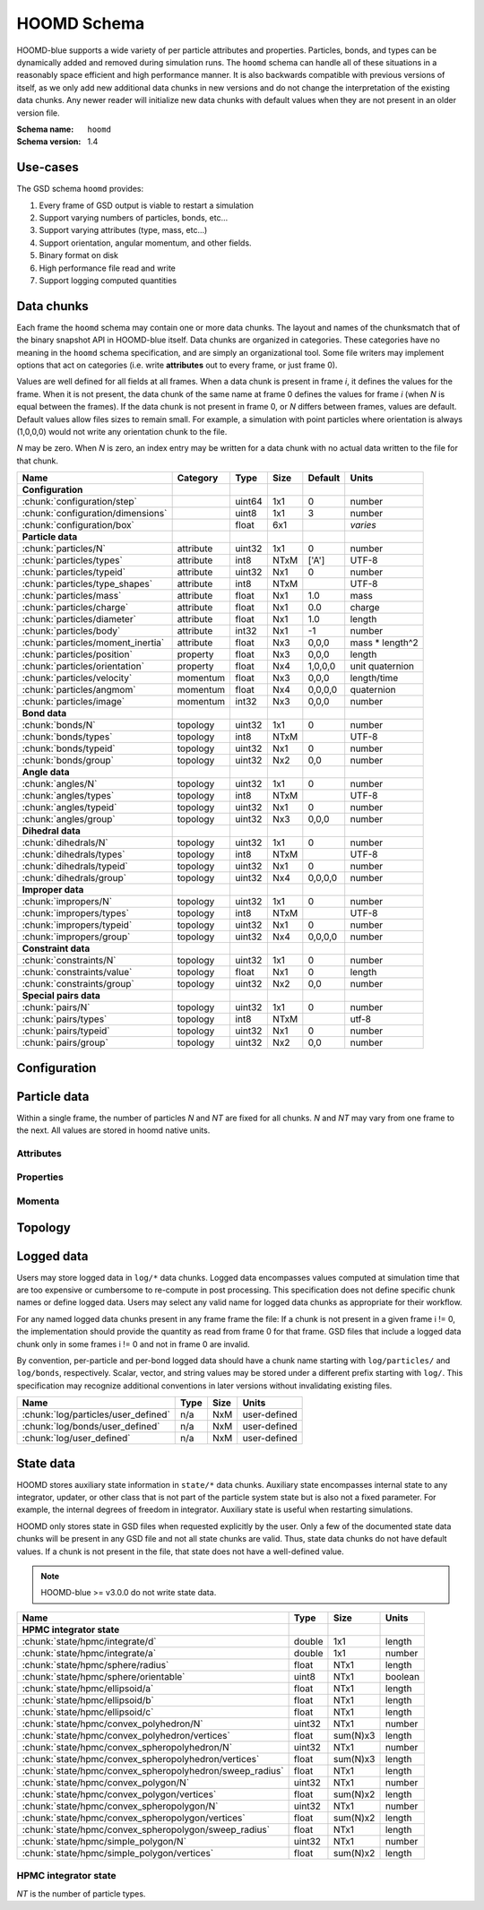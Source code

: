 .. Copyright (c) 2016-2021 The Regents of the University of Michigan
.. Part of GSD, released under the BSD 2-Clause License.

HOOMD Schema
============

HOOMD-blue supports a wide variety of per particle attributes and properties.
Particles, bonds, and types can be dynamically added and removed during
simulation runs. The ``hoomd`` schema can handle all of these situations in a
reasonably space efficient and high performance manner. It is also backwards
compatible with previous versions of itself, as we only add new additional data
chunks in new versions and do not change the interpretation of the existing data
chunks. Any newer reader will initialize new data chunks with default values
when they are not present in an older version file.

:Schema name: ``hoomd``
:Schema version: 1.4

.. seealso::

    `hoomd.State` for a full description of how HOOMD interprets this
    data.

Use-cases
---------

The GSD schema ``hoomd`` provides:

#. Every frame of GSD output is viable to restart a simulation
#. Support varying numbers of particles, bonds, etc...
#. Support varying attributes (type, mass, etc...)
#. Support orientation, angular momentum, and other fields.
#. Binary format on disk
#. High performance file read and write
#. Support logging computed quantities

Data chunks
-----------

Each frame the ``hoomd`` schema may contain one or more data chunks. The layout
and names of the chunksmatch that of the binary snapshot API in HOOMD-blue
itself. Data chunks are organized in categories. These categories have no
meaning in the ``hoomd`` schema specification, and are simply an organizational
tool. Some file writers may implement options that act on categories (i.e. write
**attributes** out to every frame, or just frame 0).

Values are well defined for all fields at all frames. When a data chunk is
present in frame *i*, it defines the values for the frame. When it is not
present, the data chunk of the same name at frame 0 defines the values for frame
*i* (when *N* is equal between the frames). If the data chunk is not present in
frame 0, or *N* differs between frames, values are default. Default values allow
files sizes to remain small. For example, a simulation with point particles
where orientation is always (1,0,0,0) would not write any orientation chunk to
the file.

*N* may be zero. When *N* is zero, an index entry may be written for a data
chunk with no actual data written to the file for that chunk.

================================= ========= ====== ==== ======= ================
Name                              Category  Type   Size Default Units
================================= ========= ====== ==== ======= ================
**Configuration**
:chunk:`configuration/step`                 uint64 1x1  0       number
:chunk:`configuration/dimensions`           uint8  1x1  3       number
:chunk:`configuration/box`                  float  6x1          *varies*
**Particle data**
:chunk:`particles/N`              attribute uint32 1x1  0       number
:chunk:`particles/types`          attribute int8   NTxM ['A']   UTF-8
:chunk:`particles/typeid`         attribute uint32 Nx1  0       number
:chunk:`particles/type_shapes`    attribute int8   NTxM         UTF-8
:chunk:`particles/mass`           attribute float  Nx1  1.0     mass
:chunk:`particles/charge`         attribute float  Nx1  0.0     charge
:chunk:`particles/diameter`       attribute float  Nx1  1.0     length
:chunk:`particles/body`           attribute int32  Nx1  -1      number
:chunk:`particles/moment_inertia` attribute float  Nx3  0,0,0   mass * length^2
:chunk:`particles/position`       property  float  Nx3  0,0,0   length
:chunk:`particles/orientation`    property  float  Nx4  1,0,0,0 unit quaternion
:chunk:`particles/velocity`       momentum  float  Nx3  0,0,0   length/time
:chunk:`particles/angmom`         momentum  float  Nx4  0,0,0,0 quaternion
:chunk:`particles/image`          momentum  int32  Nx3  0,0,0   number
**Bond data**
:chunk:`bonds/N`                  topology  uint32 1x1  0       number
:chunk:`bonds/types`              topology  int8   NTxM         UTF-8
:chunk:`bonds/typeid`             topology  uint32 Nx1  0       number
:chunk:`bonds/group`              topology  uint32 Nx2  0,0     number
**Angle data**
:chunk:`angles/N`                 topology  uint32 1x1  0       number
:chunk:`angles/types`             topology  int8   NTxM         UTF-8
:chunk:`angles/typeid`            topology  uint32 Nx1  0       number
:chunk:`angles/group`             topology  uint32 Nx3  0,0,0   number
**Dihedral data**
:chunk:`dihedrals/N`              topology  uint32 1x1  0       number
:chunk:`dihedrals/types`          topology  int8   NTxM         UTF-8
:chunk:`dihedrals/typeid`         topology  uint32 Nx1  0       number
:chunk:`dihedrals/group`          topology  uint32 Nx4  0,0,0,0 number
**Improper data**
:chunk:`impropers/N`              topology  uint32 1x1  0       number
:chunk:`impropers/types`          topology  int8   NTxM         UTF-8
:chunk:`impropers/typeid`         topology  uint32 Nx1  0       number
:chunk:`impropers/group`          topology  uint32 Nx4  0,0,0,0 number
**Constraint data**
:chunk:`constraints/N`            topology  uint32 1x1  0       number
:chunk:`constraints/value`        topology  float  Nx1  0       length
:chunk:`constraints/group`        topology  uint32 Nx2  0,0     number
**Special pairs data**
:chunk:`pairs/N`                  topology  uint32 1x1  0       number
:chunk:`pairs/types`              topology  int8   NTxM         utf-8
:chunk:`pairs/typeid`             topology  uint32 Nx1  0       number
:chunk:`pairs/group`              topology  uint32 Nx2  0,0     number
================================= ========= ====== ==== ======= ================


Configuration
-------------

.. chunk:: configuration/step

    :Type: uint64
    :Size: 1x1
    :Default: 0
    :Units: number

    Simulation time step.

.. chunk:: configuration/dimensions

    :Type: uint8
    :Size: 1x1
    :Default: 3
    :Units: number

    Number of dimensions in the simulation. Must be 2 or 3.

    .. note::
        When using `gsd.hoomd.Snapshot`, the object will try to intelligently default to a
        dimension. When setting a box with :math:`L_z = 0`, ``dimensions`` will default to
        2 otherwise 3. Explicit setting of this value by users always takes precedence.

.. chunk:: configuration/box

    :Type: float
    :Size: 6x1
    :Default: [1,1,1,0,0,0]
    :Units: *varies*

    Simulation box. Each array element defines a different box property. See the
    hoomd documentation for a full description on how these box parameters map
    to a triclinic geometry.

    * ``box[0:3]``: :math:`(l_x, l_y, l_z)` the box length in each direction, in length units
    * ``box[3:]``: :math:`(xy, xz, yz)` the tilt factors, dimensionless values


Particle data
-------------

Within a single frame, the number of particles *N* and *NT* are fixed for all
chunks. *N* and *NT* may vary from one frame to the next. All values are stored
in hoomd native units.

Attributes
^^^^^^^^^^

.. chunk:: particles/N

    :Type: uint32
    :Size: 1x1
    :Default: 0
    :Units: number

    Define *N*, the number of particles, for all data chunks ``particles/*``.

.. chunk:: particles/types

    :Type: int8
    :Size: NTxM
    :Default: ['A']
    :Units: UTF-8

    Implicitly define *NT*, the number of particle types, for all data chunks
    ``particles/*``. *M* must be large enough to accommodate each type name as a
    null terminated UTF-8 character string. Row *i* of the 2D matrix is the type
    name for particle type *i*.

.. chunk:: particles/typeid

    :Type: uint32
    :Size: Nx1
    :Default: 0
    :Units: number

    Store the type id of each particle. All id's must be less than *NT*. A
    particle with type *id* has a type name matching the corresponding row in
    :chunk:`particles/types`.

.. chunk:: particles/type_shapes

    :Type: int8
    :Size: NTxM
    :Default: *empty*
    :Units: UTF-8

    Store a per-type shape definition for visualization. A dictionary is stored
    for each of the *NT* types, corresponding to a shape for visualization of
    that type. *M* must be large enough to accommodate the shape definition as
    a null-terminated UTF-8 JSON-encoded string. See: :ref:`shapes` for
    examples.

.. chunk:: particles/mass

    :Type: float (32-bit)
    :Size: Nx1
    :Default: 1.0
    :Units: mass

    Store the mass of each particle.

.. chunk:: particles/charge

    :Type: float (32-bit)
    :Size: Nx1
    :Default: 0.0
    :Units: charge

    Store the charge of each particle.

.. chunk:: particles/diameter

    :Type: float (32-bit)
    :Size: Nx1
    :Default: 1.0
    :Units: length

    Store the diameter of each particle.

.. chunk:: particles/body

    :Type: int32
    :Size: Nx1
    :Default: -1
    :Units: number

    Store the composite body associated with each particle. The value -1
    indicates no body. The body field may be left out of input files, as hoomd
    will create the needed constituent particles.

.. chunk:: particles/moment_inertia

    :Type: float (32-bit)
    :Size: Nx3
    :Default: 0,0,0
    :Units: mass * length^2

    Store the moment_inertia of each particle :math:`(I_{xx}, I_{yy}, I_{zz})`.
    This inertia tensor is diagonal in the body frame of the particle. The
    default value is for point particles.

Properties
^^^^^^^^^^

.. chunk:: particles/position

    :Type: float (32-bit)
    :Size: Nx3
    :Default: 0,0,0
    :Units: length

    Store the position of each particle (*x*, *y*, *z*).

    All particles in the simulation are referenced by a tag. The position data
    chunk (and all other per particle data chunks) list particles in tag order.
    The first particle listed has tag 0, the second has tag 1, ..., and the last
    has tag N-1 where N is the number of particles in the simulation.

    All particles must be inside the box:

    * :math:`-l_x/2 + (xz-xy \cdot yz) \cdot z + xy \cdot y \le x < l_x/2 + (xz-xy \cdot yz) \cdot z + xy \cdot  y`
    * :math:`-l_y/2 + yz \cdot z \le y < l_y/2 + yz \cdot z`
    * :math:`-l_z/2 \le z < l_z/2`

    Where :math:`l_x`, :math:`l_y`, :math:`l_z`, :math:`xy`, :math:`xz`, and :math:`yz` are the
    simulation box parameters (:chunk:`configuration/box`).

.. chunk:: particles/orientation

    :Type: float (32-bit)
    :Size: Nx4
    :Default: 1,0,0,0
    :Units: unit quaternion

    Store the orientation of each particle. In scalar + vector notation, this is
    :math:`(r, a_x, a_y, a_z)`,
    where the quaternion is :math:`q = r + a_xi + a_yj + a_zk`. A unit
    quaternion has the property: :math:`\sqrt{r^2 + a_x^2 + a_y^2 + a_z^2} = 1`.

Momenta
^^^^^^^^

.. chunk:: particles/velocity

    :Type: float (32-bit)
    :Size: Nx3
    :Default: 0,0,0
    :Units: length/time

    Store the velocity of each particle :math:`(v_x, v_y, v_z)`.

.. chunk:: particles/angmom

    :Type: float (32-bit)
    :Size: Nx4
    :Default: 0,0,0,0
    :Units: quaternion

    Store the angular momentum of each particle as a quaternion. See the HOOMD
    documentation for information on how to convert to a vector representation.

.. chunk:: particles/image

    :Type: int32
    :Size: Nx3
    :Default: 0,0,0
    :Units: number

    Store the number of times each particle has wrapped around the box
    :math:`(i_x, i_y, i_z)`. In constant volume simulations, the unwrapped
    position in the particle's full trajectory is

    * :math:`x_u = x + i_x \cdot l_x + xy \cdot i_y \cdot l_y + xz \cdot i_z \cdot l_z`
    * :math:`y_u = y + i_y \cdot l_y + yz \cdot i_z \cdot l_z`
    * :math:`z_u = z + i_z \cdot l_z`

Topology
--------

.. chunk:: bonds/N

    :Type: uint32
    :Size: 1x1
    :Default: 0
    :Units: number

    Define *N*, the number of bonds, for all data chunks ``bonds/*``.

.. chunk:: bonds/types

    :Type: int8
    :Size: NTxM
    :Default: *empty*
    :Units: UTF-8

    Implicitly define *NT*, the number of bond types, for all data chunks
    ``bonds/*``. *M* must be large enough to accommodate each type name as a
    null terminated UTF-8 character string. Row *i* of the 2D matrix is the type
    name for bond type *i*. By default, there are 0 bond types.

.. chunk:: bonds/typeid

    :Type: uint32
    :Size: Nx1
    :Default: 0
    :Units: number

    Store the type id of each bond. All id's must be less than *NT*. A bond with
    type *id* has a type name matching the corresponding row in
    :chunk:`bonds/types`.

.. chunk:: bonds/group

    :Type: uint32
    :Size: Nx2
    :Default: 0,0
    :Units: number

    Store the particle tags in each bond.

.. chunk:: angles/N

    :Type: uint32
    :Size: 1x1
    :Default: 0
    :Units: number

    Define *N*, the number of angles, for all data chunks ``angles/*``.

.. chunk:: angles/types

    :Type: int8
    :Size: NTxM
    :Default: *empty*
    :Units: UTF-8

    Implicitly define *NT*, the number of angle types, for all data chunks
    ``angles/*``. *M* must be large enough to accommodate each type name as a
    null terminated UTF-8 character string. Row *i* of the 2D matrix is the type
    name for angle type *i*. By default, there are 0 angle types.

.. chunk:: angles/typeid

    :Type: uint32
    :Size: Nx1
    :Default: 0
    :Units: number

    Store the type id of each angle. All id's must be less than *NT*. A angle
    with type *id* has a type name matching the corresponding row in
    :chunk:`angles/types`.

.. chunk:: angles/group

    :Type: uint32
    :Size: Nx3
    :Default: 0,0,0
    :Units: number

    Store the particle tags in each angle.

.. chunk:: dihedrals/N

    :Type: uint32
    :Size: 1x1
    :Default: 0
    :Units: number

    Define *N*, the number of dihedrals, for all data chunks ``dihedrals/*``.

.. chunk:: dihedrals/types

    :Type: int8
    :Size: NTxM
    :Default: *empty*
    :Units: UTF-8

    Implicitly define *NT*, the number of dihedral types, for all data chunks
    ``dihedrals/*``. *M* must be large enough to accommodate each type name as a
    null terminated UTF-8 character string. Row *i* of the 2D matrix is the type
    name for dihedral type *i*. By default, there are 0 dihedral types.

.. chunk:: dihedrals/typeid

    :Type: uint32
    :Size: Nx1
    :Default: 0
    :Units: number

    Store the type id of each dihedral. All id's must be less than *NT*. A
    dihedral with type *id* has a type name matching the corresponding row in
    :chunk:`dihedrals/types`.

.. chunk:: dihedrals/group

    :Type: uint32
    :Size: Nx4
    :Default: 0,0,0,0
    :Units: number

    Store the particle tags in each dihedral.

.. chunk:: impropers/N

    :Type: uint32
    :Size: 1x1
    :Default: 0
    :Units: number

    Define *N*, the number of impropers, for all data chunks ``impropers/*``.

.. chunk:: impropers/types

    :Type: int8
    :Size: NTxM
    :Default: *empty*
    :Units: UTF-8

    Implicitly define *NT*, the number of improper types, for all data chunks
    ``impropers/*``. *M* must be large enough to accommodate each type name as a
    null terminated UTF-8 character string. Row *i* of the 2D matrix is the type
    name for improper type *i*. By default, there are 0 improper types.

.. chunk:: impropers/typeid

    :Type: uint32
    :Size: Nx1
    :Default: 0
    :Units: number

    Store the type id of each improper. All id's must be less than *NT*. A
    improper with type *id* has a type name matching the corresponding row in
    :chunk:`impropers/types`.

.. chunk:: impropers/group

    :Type: uint32
    :Size: Nx4
    :Default: 0,0,0,0
    :Units: number

    Store the particle tags in each improper.

.. chunk:: constraints/N

    :Type: uint32
    :Size: 1x1
    :Default: 0
    :Units: number

    Define *N*, the number of constraints, for all data chunks
    ``constraints/*``.

.. chunk:: constraints/value

    :Type: float
    :Size: Nx1
    :Default: 0
    :Units: length

    Store the distance of each constraint. Each constraint defines a fixed
    distance between two particles.

.. chunk:: constraints/group

    :Type: uint32
    :Size: Nx2
    :Default: 0,0
    :Units: number

    Store the particle tags in each constraint.

.. chunk:: pairs/N

    :Type: uint32
    :Size: 1x1
    :Default: 0
    :Units: number

    Define *N*, the number of special pair interactions, for all data chunks
    ``pairs/*``.

    .. versionadded:: 1.1

.. chunk:: pairs/types

    :Type: int8
    :Size: NTxM
    :Default: *empty*
    :Units: UTF-8

    Implicitly define *NT*, the number of special pair types, for all data
    chunks ``pairs/*``. *M* must be large enough to accommodate each type name
    as a null terminated UTF-8 character string. Row *i* of the 2D matrix is the
    type name for particle type *i*. By default, there are 0 special pair types.

    .. versionadded:: 1.1

.. chunk:: pairs/typeid

    :Type: uint32
    :Size: Nx1
    :Default: 0
    :Units: number

    Store the type id of each special pair interaction. All id's must be less
    than *NT*. A pair with type *id* has a type name matching the corresponding
    row in :chunk:`pairs/types`.

    .. versionadded:: 1.1

.. chunk:: pairs/group

    :Type: uint32
    :Size: Nx2
    :Default: 0,0
    :Units: number

    Store the particle tags in each special pair interaction.

    .. versionadded:: 1.1

Logged data
------------

Users may store logged data in ``log/*`` data chunks. Logged data encompasses
values computed at simulation time that are too expensive or cumbersome to
re-compute in post processing. This specification does not define specific chunk
names or define logged data. Users may select any valid name for logged data
chunks as appropriate for their workflow.

For any named logged data chunks present in any frame frame the file: If a chunk
is not present in a given frame i != 0, the implementation should provide the
quantity as read from frame 0 for that frame. GSD files that include a logged
data chunk only in some frames i != 0 and not in frame 0 are invalid.

By convention, per-particle and per-bond logged data should have a chunk name
starting with ``log/particles/`` and ``log/bonds``, respectively. Scalar,
vector, and string values may be stored under a different prefix starting with
``log/``. This specification may recognize additional conventions in later
versions without invalidating existing files.

========================================================== ====== ========= ================
Name                                                       Type   Size      Units
========================================================== ====== ========= ================
:chunk:`log/particles/user_defined`                        n/a    NxM       user-defined
:chunk:`log/bonds/user_defined`                            n/a    NxM       user-defined
:chunk:`log/user_defined`                                  n/a    NxM       user-defined
========================================================== ====== ========= ================

.. chunk:: log/particles/user_defined

    :Type: user-defined
    :Size: NxM
    :Units: user-defined

    This chunk is a place holder for any number of user defined per-particle
    quantities. *N* is the number of particles in this frame. *M*, the data
    type, the units, and the chunk name (after the prefix ``log/particles/``)
    are user-defined.

    .. versionadded:: 1.4

.. chunk:: log/bonds/user_defined

    :Type: user-defined
    :Size: NxM
    :Units: user-defined

    This chunk is a place holder for any number of user defined per-bond
    quantities. *N* is the number of bonds in this frame. *M*, the data type,
    the units, and the chunk name (after the prefix ``log/bonds/``) are
    user-defined.

    .. versionadded:: 1.4

.. chunk:: log/user_defined

    :Type: user-defined
    :Size: NxM
    :Units: user-defined

    This chunk is a place holder for any number of user defined quantities. *N*,
    *M*, the data type, the units, and the chunk name (after the prefix
    ``log/``) are user-defined.

    .. versionadded:: 1.4

State data
------------

HOOMD stores auxiliary state information in ``state/*`` data chunks. Auxiliary
state encompasses internal state to any integrator, updater, or other class that
is not part of the particle system state but is also not a fixed parameter. For
example, the internal degrees of freedom in integrator. Auxiliary state is
useful when restarting simulations.

HOOMD only stores state in GSD files when requested explicitly by the user. Only
a few of the documented state data chunks will be present in any GSD file and
not all state chunks are valid. Thus, state data chunks do not have default
values. If a chunk is not present in the file, that state does not have a
well-defined value.

.. note::

    HOOMD-blue >= v3.0.0 do not write state data.

========================================================== ====== ========= ================
Name                                                       Type   Size      Units
========================================================== ====== ========= ================
**HPMC integrator state**
:chunk:`state/hpmc/integrate/d`                            double 1x1       length
:chunk:`state/hpmc/integrate/a`                            double 1x1       number
:chunk:`state/hpmc/sphere/radius`                          float  NTx1      length
:chunk:`state/hpmc/sphere/orientable`                      uint8  NTx1      boolean
:chunk:`state/hpmc/ellipsoid/a`                            float  NTx1      length
:chunk:`state/hpmc/ellipsoid/b`                            float  NTx1      length
:chunk:`state/hpmc/ellipsoid/c`                            float  NTx1      length
:chunk:`state/hpmc/convex_polyhedron/N`                    uint32 NTx1      number
:chunk:`state/hpmc/convex_polyhedron/vertices`             float  sum(N)x3  length
:chunk:`state/hpmc/convex_spheropolyhedron/N`              uint32 NTx1      number
:chunk:`state/hpmc/convex_spheropolyhedron/vertices`       float  sum(N)x3  length
:chunk:`state/hpmc/convex_spheropolyhedron/sweep_radius`   float  NTx1      length
:chunk:`state/hpmc/convex_polygon/N`                       uint32 NTx1      number
:chunk:`state/hpmc/convex_polygon/vertices`                float  sum(N)x2  length
:chunk:`state/hpmc/convex_spheropolygon/N`                 uint32 NTx1      number
:chunk:`state/hpmc/convex_spheropolygon/vertices`          float  sum(N)x2  length
:chunk:`state/hpmc/convex_spheropolygon/sweep_radius`      float  NTx1      length
:chunk:`state/hpmc/simple_polygon/N`                       uint32 NTx1      number
:chunk:`state/hpmc/simple_polygon/vertices`                float  sum(N)x2  length
========================================================== ====== ========= ================

HPMC integrator state
^^^^^^^^^^^^^^^^^^^^^

*NT* is the number of particle types.

.. chunk:: state/hpmc/integrate/d

    :Type: double
    :Size: 1x1
    :Units: length

    *d* is the maximum trial move displacement.

    .. versionadded:: 1.2

.. chunk:: state/hpmc/integrate/a

    :Type: double
    :Size: 1x1
    :Units: number

    *a* is the size of the maximum rotation move.

    .. versionadded:: 1.2

.. chunk:: state/hpmc/sphere/radius

    :Type: float
    :Size: NTx1
    :Units: length

    Sphere radius for each particle type.

    .. versionadded:: 1.2

.. chunk:: state/hpmc/sphere/orientable

        :Type: uint8
        :Size: NTx1
        :Units: boolean

    Orientable flag for each particle type.

    .. versionadded:: 1.3

.. chunk:: state/hpmc/ellipsoid/a

    :Type: float
    :Size: NTx1
    :Units: length

    Size of the first ellipsoid semi-axis for each particle type.

    .. versionadded:: 1.2

.. chunk:: state/hpmc/ellipsoid/b

    :Type: float
    :Size: NTx1
    :Units: length

    Size of the second ellipsoid semi-axis for each particle type.

    .. versionadded:: 1.2

.. chunk:: state/hpmc/ellipsoid/c

    :Type: float
    :Size: NTx1
    :Units: length

    Size of the third ellipsoid semi-axis for each particle type.

    .. versionadded:: 1.2

.. chunk:: state/hpmc/convex_polyhedron/N

    :Type: uint32
    :Size: NTx1
    :Units: number

    Number of vertices defined for each type.

    .. versionadded:: 1.2

.. chunk:: state/hpmc/convex_polyhedron/vertices

    :Type: float
    :Size: sum(N)x3
    :Units: length

    Position of the vertices in the shape for all types. The shape for type 0 is
    the first N[0] vertices, the shape for type 1 is the next N[1] vertices, and
    so on...

    .. versionadded:: 1.2

.. chunk:: state/hpmc/convex_spheropolyhedron/N

    :Type: uint32
    :Size: NTx1
    :Units: number

    Number of vertices defined for each type.

    .. versionadded:: 1.2

.. chunk:: state/hpmc/convex_spheropolyhedron/vertices

    :Type: float
    :Size: sum(N)x3
    :Units: length

    Position of the vertices in the shape for all types. The shape for type 0 is
    the first N[0] vertices, the shape for type 1 is the next N[1] vertices, and
    so on...

    .. versionadded:: 1.2

.. chunk:: state/hpmc/convex_spheropolyhedron/sweep_radius

    :Type: float
    :Size: NTx1
    :Units: length

    Sweep radius for each type.

    .. versionadded:: 1.2

.. chunk:: state/hpmc/convex_polygon/N

    :Type: uint32
    :Size: NTx1
    :Units: number

    Number of vertices defined for each type.

    .. versionadded:: 1.2

.. chunk:: state/hpmc/convex_polygon/vertices

    :Type: float
    :Size: sum(N)x2
    :Units: length

    Position of the vertices in the shape for all types. The shape for type 0 is
    the first N[0] vertices, the shape for type 1 is the next N[1] vertices, and
    so on...

    .. versionadded:: 1.2

.. chunk:: state/hpmc/convex_spheropolygon/N

    :Type: uint32
    :Size: NTx1
    :Units: number

    Number of vertices defined for each type.

    .. versionadded:: 1.2

.. chunk:: state/hpmc/convex_spheropolygon/vertices

    :Type: float
    :Size: sum(N)x2
    :Units: length

    Position of the vertices in the shape for all types. The shape for type 0 is
    the first N[0] vertices, the shape for type 1 is the next N[1] vertices, and
    so on...

    .. versionadded:: 1.2

.. chunk:: state/hpmc/convex_spheropolygon/sweep_radius

    :Type: float
    :Size: NTx1
    :Units: length

    Sweep radius for each type.

    .. versionadded:: 1.2

.. chunk:: state/hpmc/simple_polygon/N

    :Type: uint32
    :Size: NTx1
    :Units: number

    Number of vertices defined for each type.

    .. versionadded:: 1.2

.. chunk:: state/hpmc/simple_polygon/vertices

    :Type: float
    :Size: sum(N)x2
    :Units: length

    Position of the vertices in the shape for all types. The shape for type 0 is
    the first N[0] vertices, the shape for type 1 is the next N[1] vertices, and
    so on...

    .. versionadded:: 1.2
